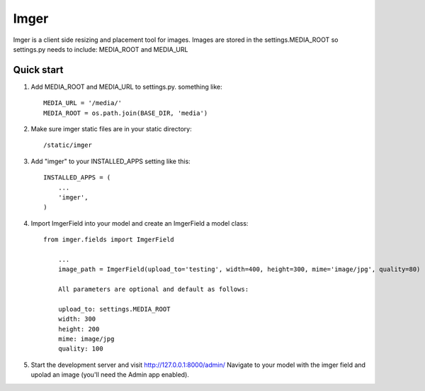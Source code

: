 =====
Imger
=====

Imger is a client side resizing and placement tool for images.
Images are stored in the settings.MEDIA_ROOT so settings.py needs to include:
MEDIA_ROOT and MEDIA_URL

Quick start
-----------

1. Add MEDIA_ROOT and MEDIA_URL to settings.py. something like::

	MEDIA_URL = '/media/'
	MEDIA_ROOT = os.path.join(BASE_DIR, 'media')

2. Make sure imger static files are in your static directory::

	/static/imger

3. Add "imger" to your INSTALLED_APPS setting like this::

    INSTALLED_APPS = (
        ...
        'imger',
    )

4. Import ImgerField into your model and create an ImgerField a model class::

    from imger.fields import ImgerField

	...
	image_path = ImgerField(upload_to='testing', width=400, height=300, mime='image/jpg', quality=80)

	All parameters are optional and default as follows:

	upload_to: settings.MEDIA_ROOT
	width: 300
	height: 200
	mime: image/jpg
	quality: 100

5. Start the development server and visit http://127.0.0.1:8000/admin/
   Navigate to your model with the imger field and upolad an image
   (you'll need the Admin app enabled).
